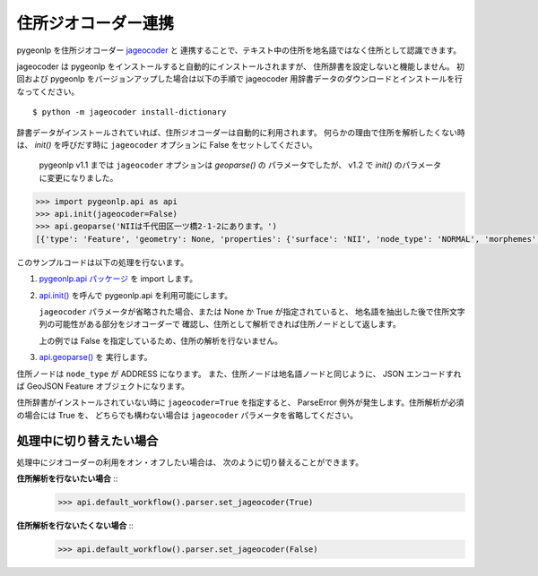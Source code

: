 .. _link_jageocoder:

住所ジオコーダー連携
====================

pygeonlp を住所ジオコーダー `jageocoder <https://pypi.org/project/jageocoder/>`_ と
連携することで、テキスト中の住所を地名語ではなく住所として認識できます。

jageocoder は pygeonlp をインストールすると自動的にインストールされますが、
住所辞書を設定しないと機能しません。
初回および pygeonlp をバージョンアップした場合は以下の手順で
jageocoder 用辞書データのダウンロードとインストールを行なってください。 ::

  $ python -m jageocoder install-dictionary

辞書データがインストールされていれば、住所ジオコーダーは自動的に利用されます。
何らかの理由で住所を解析したくない時は、 `init()` を呼びだす時に
``jageocoder`` オプションに False をセットしてください。

  pygeonlp v1.1 までは ``jageocoder`` オプションは `geoparse()` の
  パラメータでしたが、 v1.2 で `init()` のパラメータに変更になりました。

.. code-block :: plaintext

  >>> import pygeonlp.api as api
  >>> api.init(jageocoder=False)
  >>> api.geoparse('NIIは千代田区一ツ橋2-1-2にあります。')
  [{'type': 'Feature', 'geometry': None, 'properties': {'surface': 'NII', 'node_type': 'NORMAL', 'morphemes': {'conjugated_form': '*', 'conjugation_type': '*', 'original_form': '*', 'pos': '名詞', 'prononciation': '', 'subclass1': '固有名詞', 'subclass2': '組織', 'subclass3': '*', 'surface': 'NII', 'yomi': ''}}}, {'type': 'Feature', 'geometry': None, 'properties': {'surface': 'は', 'node_type': 'NORMAL', 'morphemes': {'conjugated_form': '*', 'conjugation_type': '*', 'original_form': 'は', 'pos': '助詞', 'prononciation': 'ワ', 'subclass1': '係助詞', 'subclass2': '*', 'subclass3': '*', 'surface': 'は', 'yomi': 'ハ'}}}, {'type': 'Feature', 'geometry': {'type': 'Point', 'coordinates': [139.758148, 35.692332]}, 'properties': {'surface': '千代田区一ツ橋2-1-', 'node_type': 'ADDRESS', 'morphemes': [{'surface': '千代田区', 'node_type': 'GEOWORD', 'morphemes': {'conjugated_form': '*', 'conjugation_type': '*', 'original_form': '千代田区', 'pos': '名詞', 'prononciation': '', 'subclass1': '固有名詞', 'subclass2': '地名語', 'subclass3': 'WWIY7G:千代田区', 'surface': '千代田区', 'yomi': ''}, 'geometry': {'type': 'Point', 'coordinates': [139.753634, 35.694003]}, 'prop': {'address': '東京都千代田区', 'body': '千代田', 'body_variants': '千代田', 'code': {}, 'countyname': '', 'countyname_variants': '', 'dictionary_id': 1, 'entry_id': '13101A1968', 'geolod_id': 'WWIY7G', 'hypernym': ['東京都'], 'latitude': '35.69400300', 'longitude': '139.75363400', 'ne_class': '市区町村', 'prefname': '東京都', 'prefname_variants': '東京都', 'source': '1/千代田区役所/千代田区九段南1-2-1/P34-14_13.xml', 'suffix': ['区'], 'valid_from': '', 'valid_to': '', 'dictionary_identifier': 'geonlp:geoshape-city'}}, {'surface': '一ツ橋', 'node_type': 'NORMAL', 'morphemes': {'conjugated_form': '*', 'conjugation_type': '*', 'original_form': '一ツ橋', 'pos': '名詞', 'prononciation': 'ヒトツバシ', 'subclass1': '固有名詞', 'subclass2': '地域', 'subclass3': '一般', 'surface': '一ツ橋', 'yomi': 'ヒトツバシ'}, 'geometry': None, 'prop': None}, {'surface': '2', 'node_type': 'NORMAL', 'morphemes': {'conjugated_form': '*', 'conjugation_type': '*', 'original_form': '*', 'pos': '名詞', 'prononciation': '', 'subclass1': '数', 'subclass2': '*', 'subclass3': '*', 'surface': '2', 'yomi': ''}, 'geometry': None, 'prop': None}, {'surface': '-', 'node_type': 'NORMAL', 'morphemes': {'conjugated_form': '*', 'conjugation_type': '*', 'original_form': '*', 'pos': '名詞', 'prononciation': '', 'subclass1': 'サ変接続', 'subclass2': '*', 'subclass3': '*', 'surface': '-', 'yomi': ''}, 'geometry': None, 'prop': None}, {'surface': '1', 'node_type': 'NORMAL', 'morphemes': {'conjugated_form': '*', 'conjugation_type': '*', 'original_form': '*', 'pos': '名詞', 'prononciation': '', 'subclass1': '数', 'subclass2': '*', 'subclass3': '*', 'surface': '1', 'yomi': ''}, 'geometry': None, 'prop': None}, {'surface': '-', 'node_type': 'NORMAL', 'morphemes': {'conjugated_form': '*', 'conjugation_type': '*', 'original_form': '*', 'pos': '名詞', 'prononciation': '', 'subclass1': 'サ変接続', 'subclass2': '*', 'subclass3': '*', 'surface': '-', 'yomi': ''}, 'geometry': None, 'prop': None}], 'address_properties': {'id': 11460296, 'name': '1番', 'x': 139.758148, 'y': 35.692332, 'level': 7, 'note': None, 'fullname': ['東京都', '千代田区', '一ツ橋', '二丁目', '1番']}}}, {'type': 'Feature', 'geometry': None, 'properties': {'surface': '2', 'node_type': 'NORMAL', 'morphemes': {'conjugated_form': '*', 'conjugation_type': '*', 'original_form': '*', 'pos': '名詞', 'prononciation': '', 'subclass1': '数', 'subclass2': '*', 'subclass3': '*', 'surface': '2', 'yomi': ''}}}, {'type': 'Feature', 'geometry': None, 'properties': {'surface': 'に', 'node_type': 'NORMAL', 'morphemes': {'conjugated_form': '*', 'conjugation_type': '*', 'original_form': 'に', 'pos': '助詞', 'prononciation': 'ニ', 'subclass1': '格助詞', 'subclass2': '一般', 'subclass3': '*', 'surface': 'に', 'yomi': 'ニ'}}}, {'type': 'Feature', 'geometry': None, 'properties': {'surface': 'あり', 'node_type': 'NORMAL', 'morphemes': {'conjugated_form': '五段・ラ行', 'conjugation_type': '連用形', 'original_form': 'ある', 'pos': '動詞', 'prononciation': 'アリ', 'subclass1': '自立', 'subclass2': '*', 'subclass3': '*', 'surface': 'あり', 'yomi': 'アリ'}}}, {'type': 'Feature', 'geometry': None, 'properties': {'surface': 'ます', 'node_type': 'NORMAL', 'morphemes': {'conjugated_form': '特殊・マス', 'conjugation_type': '基本形', 'original_form': 'ます', 'pos': '助動詞', 'prononciation': 'マス', 'subclass1': '*', 'subclass2': '*', 'subclass3': '*', 'surface': 'ます', 'yomi': 'マス'}}}, {'type': 'Feature', 'geometry': None, 'properties': {'surface': '。', 'node_type': 'NORMAL', 'morphemes': {'conjugated_form': '*', 'conjugation_type': '*', 'original_form': '。', 'pos': '記号', 'prononciation': '。', 'subclass1': '句点', 'subclass2': '*', 'subclass3': '*', 'surface': '。', 'yomi': '。'}}}]

このサンプルコードは以下の処理を行ないます。

1. `pygeonlp.api パッケージ <pygeonlp.api.html>`_ を import します。
2. `api.init() <pygeonlp.api.html#pygeonlp.api.init>`_ を呼んで pygeonlp.api を利用可能にします。

   ``jageocoder`` パラメータが省略された場合、または None か True が指定されていると、
   地名語を抽出した後で住所文字列の可能性がある部分をジオコーダーで
   確認し、住所として解析できれば住所ノードとして返します。

   上の例では False を指定しているため、住所の解析を行ないません。

3. `api.geoparse() <pygeonlp.api.html#pygeonlp.api.geoparse>`_ を 実行します。

住所ノードは ``node_type`` が ADDRESS になります。
また、住所ノードは地名語ノードと同じように、 JSON エンコードすれば
GeoJSON Feature オブジェクトになります。

住所辞書がインストールされていない時に ``jageocoder=True`` を指定すると、
ParseError 例外が発生します。住所解析が必須の場合には True を、
どちらでも構わない場合は ``jageocoder`` パラメータを省略してください。

処理中に切り替えたい場合
------------------------

処理中にジオコーダーの利用をオン・オフしたい場合は、
次のように切り替えることができます。

**住所解析を行ないたい場合** ::
  >>> api.default_workflow().parser.set_jageocoder(True)

**住所解析を行ないたくない場合** ::
  >>> api.default_workflow().parser.set_jageocoder(False)
